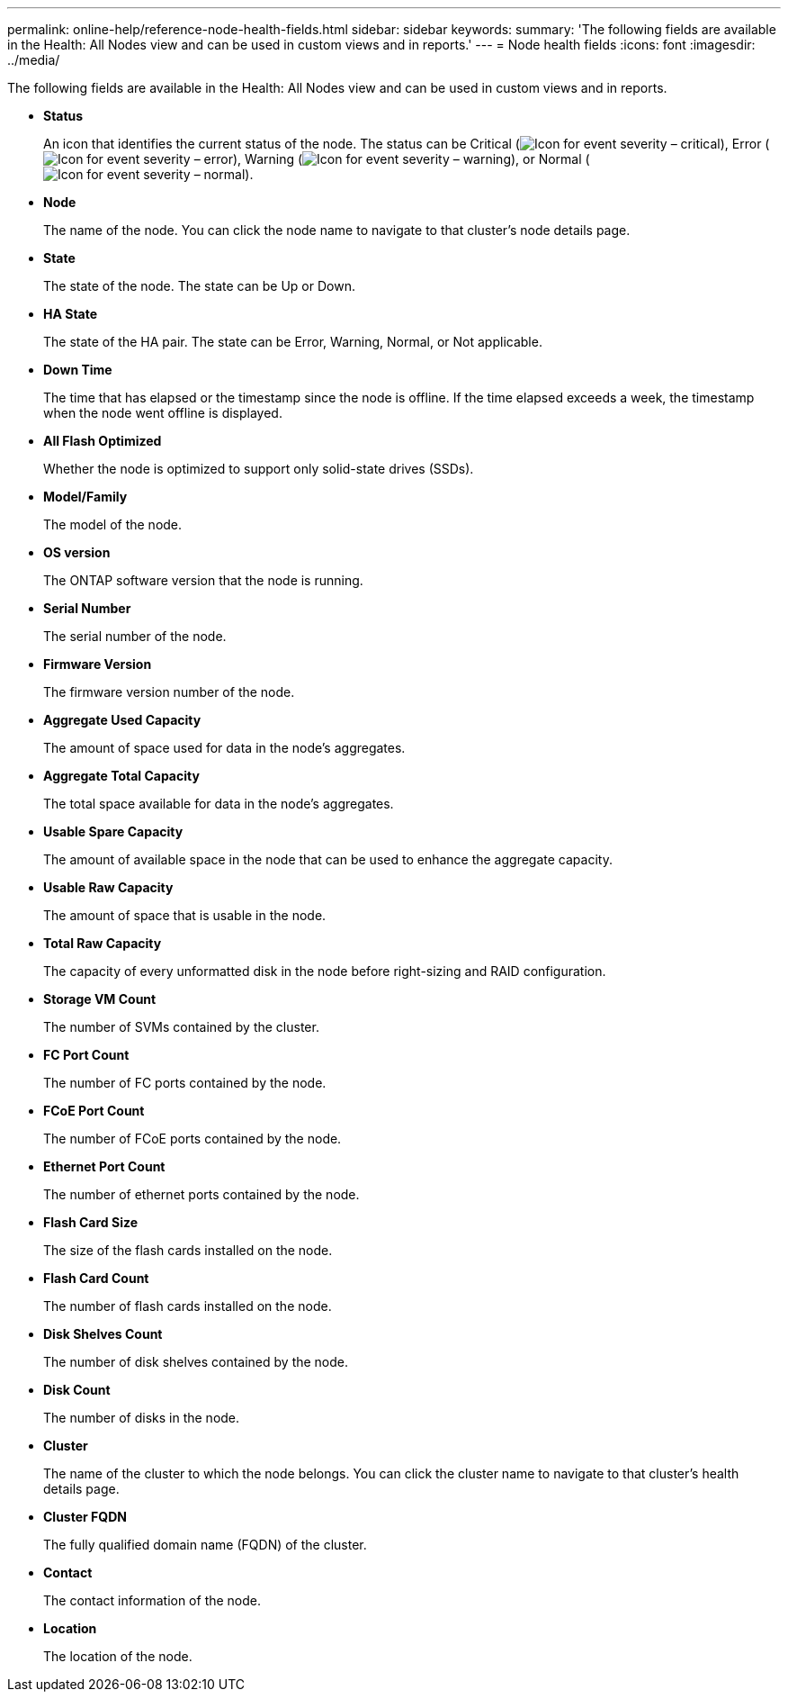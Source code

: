---
permalink: online-help/reference-node-health-fields.html
sidebar: sidebar
keywords: 
summary: 'The following fields are available in the Health: All Nodes view and can be used in custom views and in reports.'
---
= Node health fields
:icons: font
:imagesdir: ../media/

[.lead]
The following fields are available in the Health: All Nodes view and can be used in custom views and in reports.

* *Status*
+
An icon that identifies the current status of the node. The status can be Critical (image:../media/sev-critical-um60.png[Icon for event severity – critical]), Error (image:../media/sev-error-um60.png[Icon for event severity – error]), Warning (image:../media/sev-warning-um60.png[Icon for event severity – warning]), or Normal (image:../media/sev-normal-um60.png[Icon for event severity – normal]).

* *Node*
+
The name of the node. You can click the node name to navigate to that cluster's node details page.

* *State*
+
The state of the node. The state can be Up or Down.

* *HA State*
+
The state of the HA pair. The state can be Error, Warning, Normal, or Not applicable.

* *Down Time*
+
The time that has elapsed or the timestamp since the node is offline. If the time elapsed exceeds a week, the timestamp when the node went offline is displayed.

* *All Flash Optimized*
+
Whether the node is optimized to support only solid-state drives (SSDs).

* *Model/Family*
+
The model of the node.

* *OS version*
+
The ONTAP software version that the node is running.

* *Serial Number*
+
The serial number of the node.

* *Firmware Version*
+
The firmware version number of the node.

* *Aggregate Used Capacity*
+
The amount of space used for data in the node's aggregates.

* *Aggregate Total Capacity*
+
The total space available for data in the node's aggregates.

* *Usable Spare Capacity*
+
The amount of available space in the node that can be used to enhance the aggregate capacity.

* *Usable Raw Capacity*
+
The amount of space that is usable in the node.

* *Total Raw Capacity*
+
The capacity of every unformatted disk in the node before right-sizing and RAID configuration.

* *Storage VM Count*
+
The number of SVMs contained by the cluster.

* *FC Port Count*
+
The number of FC ports contained by the node.

* *FCoE Port Count*
+
The number of FCoE ports contained by the node.

* *Ethernet Port Count*
+
The number of ethernet ports contained by the node.

* *Flash Card Size*
+
The size of the flash cards installed on the node.

* *Flash Card Count*
+
The number of flash cards installed on the node.

* *Disk Shelves Count*
+
The number of disk shelves contained by the node.

* *Disk Count*
+
The number of disks in the node.

* *Cluster*
+
The name of the cluster to which the node belongs. You can click the cluster name to navigate to that cluster's health details page.

* *Cluster FQDN*
+
The fully qualified domain name (FQDN) of the cluster.

* *Contact*
+
The contact information of the node.

* *Location*
+
The location of the node.

